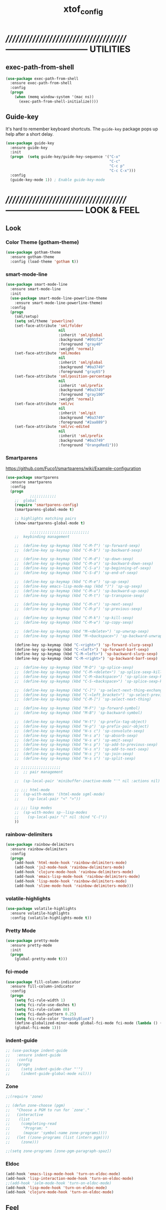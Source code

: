 #+TITLE: xtof_config

* //////////////////////////////////////-----------------------------  UTILITIES
** exec-path-from-shell

#+begin_src emacs-lisp
  (use-package exec-path-from-shell
    :ensure exec-path-from-shell
    :config
    (progn
      (when (memq window-system '(mac ns))
        (exec-path-from-shell-initialize))))
#+end_src

** Guide-key

It's hard to remember keyboard shortcuts. The =guide-key= package pops up help after a short delay.
#+begin_src emacs-lisp
  (use-package guide-key
    :ensure guide-key
    :init
    (progn  (setq guide-key/guide-key-sequence '("C-x"
                                                 "C-c"
                                                 "C-c p"
                                                 "C-c C-x")))
    :config
    (guide-key-mode 1)) ; Enable guide-key-mode
#+end_src

* //////////////////////////////////////---------------------------  LOOK & FEEL
** Look
*** Color Theme (gotham-theme)

#+begin_src emacs-lisp
  (use-package gotham-theme
    :ensure gotham-theme
    :config (load-theme 'gotham t))
#+end_src

*** smart-mode-line

#+BEGIN_SRC emacs-lisp
  (use-package smart-mode-line
    :ensure smart-mode-line
    :init
    (use-package smart-mode-line-powerline-theme
      :ensure smart-mode-line-powerline-theme)
    :config
    (progn
      (sml/setup)
      (setq sml/theme 'powerline)
      (set-face-attribute 'sml/folder
                          nil
                          :inherit 'sml/global
                          :background "#091f2e"
                          :foreground "gray40"
                          :weight 'normal)
      (set-face-attribute 'sml/modes
                          nil 
                          :inherit 'sml/global
                          :background "#0a3749"
                          :foreground "gray65")
      (set-face-attribute 'sml/position-percentage
                          nil 
                          :inherit 'sml/prefix
                          :background "#0a3749"
                          :foreground "gray100"
                          :weight 'normal)
      (set-face-attribute 'sml/vc
                          nil 
                          :inherit 'sml/git
                          :background "#0a3749"
                          :foreground "#2aa889")
      (set-face-attribute 'sml/vc-edited
                          nil
                          :inherit 'sml/prefix
                          :background "#0a3749"
                          :foreground "OrangeRed1")))
#+END_SRC

*** Smartparens

https://github.com/Fuco1/smartparens/wiki/Example-configuration
#+begin_src emacs-lisp
  (use-package smartparens
    :ensure smartparens
    :config
    (progn
             ;;;;;;;;;;;;
      ;;  global
      (require 'smartparens-config)
      (smartparens-global-mode t)

      ;; highlights matching pairs
      (show-smartparens-global-mode t)

             ;;;;;;;;;;;;;;;;;;;;;;;;;;;
      ;;  keybinding management

      ;;  (define-key sp-keymap (kbd "C-M-f") 'sp-forward-sexp)
      ;;  (define-key sp-keymap (kbd "C-M-b") 'sp-backward-sexp)

      ;;  (define-key sp-keymap (kbd "C-M-d") 'sp-down-sexp)
      ;;  (define-key sp-keymap (kbd "C-M-a") 'sp-backward-down-sexp)
      ;;  (define-key sp-keymap (kbd "C-S-a") 'sp-beginning-of-sexp)
      ;;  (define-key sp-keymap (kbd "C-S-d") 'sp-end-of-sexp)

      ;;  (define-key sp-keymap (kbd "C-M-e") 'sp-up-sexp)
      ;;  (define-key emacs-lisp-mode-map (kbd ")") 'sp-up-sexp)
      ;;  (define-key sp-keymap (kbd "C-M-u") 'sp-backward-up-sexp)
      ;;  (define-key sp-keymap (kbd "C-M-t") 'sp-transpose-sexp)

      ;;  (define-key sp-keymap (kbd "C-M-n") 'sp-next-sexp)
      ;;  (define-key sp-keymap (kbd "C-M-p") 'sp-previous-sexp)

      ;;  (define-key sp-keymap (kbd "C-M-k") 'sp-kill-sexp)
      ;;  (define-key sp-keymap (kbd "C-M-w") 'sp-copy-sexp)

      ;;  (define-key sp-keymap (kbd "M-<delete>") 'sp-unwrap-sexp)
      ;;  (define-key sp-keymap (kbd "M-<backspace>") 'sp-backward-unwrap-sexp)

      (define-key sp-keymap (kbd "C-<right>") 'sp-forward-slurp-sexp)
      (define-key sp-keymap (kbd "C-<left>") 'sp-forward-barf-sexp)
      (define-key sp-keymap (kbd "C-M-<left>") 'sp-backward-slurp-sexp)
      (define-key sp-keymap (kbd "C-M-<right>") 'sp-backward-barf-sexp)

      ;;  (define-key sp-keymap (kbd "M-D") 'sp-splice-sexp)
      ;;  (define-key sp-keymap (kbd "C-M-<delete>") 'sp-splice-sexp-killing-forward)
      ;;  (define-key sp-keymap (kbd "C-M-<backspace>") 'sp-splice-sexp-killing-backward)
      ;;  (define-key sp-keymap (kbd "C-S-<backspace>") 'sp-splice-sexp-killing-around)

      ;;  (define-key sp-keymap (kbd "C-]") 'sp-select-next-thing-exchange)
      ;;  (define-key sp-keymap (kbd "C-<left_bracket>") 'sp-select-previous-thing)
      ;;  (define-key sp-keymap (kbd "C-M-]") 'sp-select-next-thing)

      ;;  (define-key sp-keymap (kbd "M-F") 'sp-forward-symbol)
      ;;  (define-key sp-keymap (kbd "M-B") 'sp-backward-symbol)

      ;;  (define-key sp-keymap (kbd "H-t") 'sp-prefix-tag-object)
      ;;  (define-key sp-keymap (kbd "H-p") 'sp-prefix-pair-object)
      ;;  (define-key sp-keymap (kbd "H-s c") 'sp-convolute-sexp)
      ;;  (define-key sp-keymap (kbd "H-s a") 'sp-absorb-sexp)
      ;;  (define-key sp-keymap (kbd "H-s e") 'sp-emit-sexp)
      ;;  (define-key sp-keymap (kbd "H-s p") 'sp-add-to-previous-sexp)
      ;;  (define-key sp-keymap (kbd "H-s n") 'sp-add-to-next-sexp)
      ;;  (define-key sp-keymap (kbd "H-s j") 'sp-join-sexp)
      ;;  (define-key sp-keymap (kbd "H-s s") 'sp-split-sexp)

      ;; ;;;;;;;;;;;;;;;;;;
      ;;  ;; pair management

      ;;  (sp-local-pair 'minibuffer-inactive-mode "'" nil :actions nil)

      ;; ;;; html-mode
      ;;  (sp-with-modes '(html-mode sgml-mode)
      ;;    (sp-local-pair "<" ">"))

      ;; ;;; lisp modes
      ;;  (sp-with-modes sp--lisp-modes
      ;;    (sp-local-pair "(" nil :bind "C-("))
      ))
#+end_src

*** rainbow-delimiters

#+begin_src emacs-lisp
  (use-package rainbow-delimiters
    :ensure rainbow-delimiters
    :config
    (progn
      (add-hook 'html-mode-hook 'rainbow-delimiters-mode)
      (add-hook 'js2-mode-hook 'rainbow-delimiters-mode)
      (add-hook 'clojure-mode-hook 'rainbow-delimiters-mode)
      (add-hook 'emacs-lisp-mode-hook 'rainbow-delimiters-mode)
      (add-hook 'lisp-mode-hook 'rainbow-delimiters-mode)
      (add-hook 'slime-mode-hook 'rainbow-delimiters-mode)))
#+end_src

*** volatile-highlights

#+begin_src emacs-lisp
  (use-package volatile-highlights
    :ensure volatile-highlights
    :config (volatile-highlights-mode t))
#+end_src

*** Pretty Mode

#+begin_src emacs-lisp
  (use-package pretty-mode
    :ensure pretty-mode
    :init
    (progn
      (global-pretty-mode t)))
#+end_src

*** fci-mode
							  
#+begin_src emacs-lisp
  (use-package fill-column-indicator
    :ensure fill-column-indicator
    :config 
    (progn
      (setq fci-rule-width 1)
      (setq fci-rule-use-dashes t)
      (setq fci-rule-column 80)
      (setq fci-dash-pattern 0.25)
      (setq fci-rule-color "DeepSkyBlue4")
      (define-globalized-minor-mode global-fci-mode fci-mode (lambda () (fci-mode 1)))
      (global-fci-mode 1)))
#+end_src

*** indent-guide

#+begin_src emacs-lisp
  ;; (use-package indent-guide
  ;;   :ensure indent-guide
  ;;   :config
  ;;   (progn
  ;;     (setq indent-guide-char "'")
  ;;     (indent-guide-global-mode nil)))
#+end_src

*** Zone

#+begin_src emacs-lisp
  ;;(require 'zone)

  ;; (defun zone-choose (pgm)
  ;;   "Choose a PGM to run for `zone'."
  ;;   (interactive
  ;;    (list
  ;;     (completing-read
  ;;      "Program: "
  ;;      (mapcar 'symbol-name zone-programs))))
  ;;   (let ((zone-programs (list (intern pgm))))
  ;;     (zone)))

  ;;(setq zone-programs [zone-pgm-paragraph-spaz])
#+end_src
*** Eldoc

#+BEGIN_SRC emacs-lisp
  (add-hook 'emacs-lisp-mode-hook 'turn-on-eldoc-mode)
  (add-hook 'lisp-interaction-mode-hook 'turn-on-eldoc-mode)
  ;;(add-hook 'ielm-mode-hook 'turn-on-eldoc-mode)
  (add-hook 'lisp-mode-hook 'turn-on-eldoc-mode)
  (add-hook 'clojure-mode-hook 'turn-on-eldoc-mode)
#+END_SRC

** Feel
*** Auto-complete

#+begin_src emacs-lisp
  (use-package auto-complete
    :ensure auto-complete
    :config
    (progn
      (ac-config-default)
      (ac-flyspell-workaround)
      (setq ac-comphist-file (concat xtof/savefile-directory "/" "ac-comphist.dat"))
      
      (setq ac-auto-start nil)
      (setq ac-dwim t)
      (setq ac-quick-help-delay 0.7)
      
              ;;;;;;;;;;;;;;;;;;;;
      ;;  Key triggers  ;;
      (ac-set-trigger-key "TAB")
      
      (define-key ac-completing-map "\t" 'ac-complete)
      (define-key ac-completing-map (kbd "M-RET") 'ac-help)
      (define-key ac-completing-map "\r" 'nil)
      
      (setq ac-use-menu-map t)
      (define-key ac-menu-map "\C-n" 'ac-next)
      (define-key ac-menu-map "\C-p" 'ac-previous)
              ;;;;;;;;;;;;;;;;;;;;
              ;;;;;;;;;;;;;;;;;;;;

              ;;;;;;;;;;;;;;;;;;;;;;;;;;;;;;;;;;;;;;;;;;;;;;;;;;;;;;;;;;;;;;;
      ;;  Disable fci when popup is shown/renamble on popup close  ;;;;;;;;;;;;;;;;;;;;;;;;;;;;;;;
      ;;  see: http://emacs.stackexchange.com/questions/147/how-can-i-get-a-ruler-at-column-80  ;;
      (defun sanityinc/fci-enabled-p () (symbol-value 'fci-mode))
      (defvar sanityinc/fci-mode-suppressed nil)
      (make-variable-buffer-local 'sanityinc/fci-mode-suppressed)
      (defadvice popup-create (before suppress-fci-mode activate)
        "Suspend fci-mode while popups are visible"
        (let ((fci-enabled (sanityinc/fci-enabled-p)))
          (when fci-enabled
            (setq sanityinc/fci-mode-suppressed fci-enabled)
            (turn-off-fci-mode))))
      (defadvice popup-delete (after restore-fci-mode activate)
        "Restore fci-mode when all popups have closed"
        (when (and sanityinc/fci-mode-suppressed
                 (null popup-instances))
          (setq sanityinc/fci-mode-suppressed nil)
          (turn-on-fci-mode)))))
#+end_src

*** Helm

#+begin_src emacs-lisp
  (use-package helm
    :ensure helm
    :init
    (progn  
      (setq helm-candidate-number-limit 100)
      ;; From https://gist.github.com/antifuchs/9238468
      (setq helm-idle-delay 0.0 ; update fast sources immediately (doesn't).
            helm-input-idle-delay 0.01  ; this actually updates things
                                          ; reeeelatively quickly.
            helm-quick-update t
            helm-M-x-requires-pattern nil
            helm-ff-skip-boring-files t)
      (helm-mode))
    :config
    (progn
      (require 'helm-config)
      ;; helm projectile
      (use-package helm-projectile
        :ensure helm-projectile
        :init (helm-projectile-on))
      ;; helm swoop
      (use-package helm-swoop
        :ensure helm-swoop
        :bind (("C-S-s" . helm-swoop)))
      ;; I don't like the way switch-to-buffer uses history, since
      ;; that confuses me when it comes to buffers I've already
      ;; killed. Let's use ido instead.
      ;; (add-to-list 'helm-completing-read-handlers-alist 
      ;;           '(switch-to-buffer . ido))
      ;; Unicode
      (add-to-list 'helm-completing-read-handlers-alist 
                   '(insert-char . ido))
      (ido-mode -1)) ;; Turn off ido mode in case I enabled it accidentally...in favor of Helm
    :bind
    (("C-c h" . helm-mini) 
     ("M-x" . helm-M-x)))
#+end_src

*** Aggressive-Indent

#+begin_src emacs-lisp
  (use-package aggressive-indent
    :init
    (progn
      (global-aggressive-indent-mode t)
      (add-to-list 'aggressive-indent-excluded-modes 'html-mode)
      (add-to-list 'aggressive-indent-excluded-modes 'ledger-mode)))
#+end_src

*** Workgroups2

#+begin_src emacs-lisp
  (use-package workgroups2
    :ensure workgroups2
    :config (progn
              (workgroups-mode 1)))
#+end_src
*** IBuffer

#+BEGIN_SRC emacs-lisp
  (autoload 'ibuffer "ibuffer" "List buffers." t)
  (setq ibuffer-saved-filter-groups
        (quote (("default"
                 ("dired" (mode . dired-mode))
                 ("perl" (mode . cperl-mode))
                 ("php" (mode . php-mode))
                 ("python" (mode . python-mode))
                 ("clojure" (mode . clojure-mode))
                 ("lisp" (mode . lisp-mode))
                 ("sass" (mode . scss-mode))
                 ("ruby" (mode . ruby-mode))
                 ("org" (mode . org-mode))
                 ("irc" (mode . rcirc-mode))
                 ("js" (mode . js2-mode))
                 ("css" (mode . css-mode))
                 ("html" (mode . html-mode))
                 ("magit" (name . "\*magit"))
                 ("ledger" (mode . ledger-mode))
                 ("emacs" (or
                           (mode . emacs-lisp-mode)
                           (name . "\*eshell")
                           (name . "^\\*scratch\\*$")
                           (name . "^\\*Messages\\*$")))))))

  (add-hook 'ibuffer-mode-hook
            '(lambda ()
               (ibuffer-auto-mode 1)
               (ibuffer-switch-to-saved-filter-groups "default")))

  (setq ibuffer-show-empty-filter-groups nil)
#+END_SRC

*** EShell

#+BEGIN_SRC emacs-lisp

  ;; (require 'eshell)
  ;; (require 'em-smart)
  ;; ;; smart display
  ;; (setq eshell-where-to-jump 'begin)
  ;; (setq eshell-review-quick-commands nil)
  ;; (setq eshell-smart-space-goes-to-end t)





  ;; (setq eshell-directory-name (expand-file-name "./" (expand-file-name "eshell" xtof/savefile-directory)))

  ;; (setq eshell-last-dir-ring-file-name
  ;;       (concat eshell-directory-name "lastdir"))
  ;; (setq eshell-ask-to-save-last-dir 'always)

  ;; (setq eshell-history-file-name
  ;;       (concat eshell-directory-name "history"))

  ;; ;;(setq eshell-aliases-file (expand-file-name "eshell.alias" jp:personal-dir ))

  ;; (require 'cl)
  ;; (defun xtof/shorten-dir (dir)
  ;;   "Shorten a directory, (almost) like fish does it."
  ;;   (let ((scount (1- (count ?/ dir))))
  ;;     (dotimes (i scount)
  ;;       (string-match "\\(/\\.?.\\)[^/]+" dir)
  ;;       (setq dir (replace-match "\\1" nil nil dir))))
  ;;   dir)

  ;; (setq eshell-prompt-function
  ;;       (lambda ()
  ;;         (concat
  ;;          (xtof/shorten-dir (eshell/pwd))
  ;;          " > ")))

  ;; (setq eshell-cmpl-cycle-completions nil
  ;;       eshell-save-history-on-exit t
  ;;       eshell-buffer-shorthand t
  ;;       eshell-cmpl-dir-ignore "\\`\\(\\.\\.?\\|CVS\\|\\.svn\\|\\.git\\)/\\'")

  ;; (eval-after-load 'esh-opt
  ;;   '(progn
  ;;      (require 'em-prompt)
  ;;      (require 'em-term)
  ;;      (require 'em-cmpl)
  ;;      (electric-pair-mode -1)
  ;;      (setenv "LANG" "en_US.UTF-8")
  ;;      (setenv "PAGER" "cat")
  ;;      (add-hook 'eshell-mode-hook ;; for some reason this needs to be a hook
  ;;                '(lambda () (define-key eshell-mode-map "\C-a" 'eshell-bol)))
  ;;      (setq eshell-cmpl-cycle-completions nil)

  ;;      ;; TODO: submit these via M-x report-emacs-bug
  ;;      (add-to-list 'eshell-visual-commands "ssh")
  ;;      (add-to-list 'eshell-visual-commands "tail")
  ;;      (add-to-list 'eshell-command-completions-alist
  ;;                   '("gunzip" "gz\\'"))
  ;;      (add-to-list 'eshell-command-completions-alist
  ;;                   '("tar" "\\(\\.tar|\\.tgz\\|\\.tar\\.gz\\)\\'"))))

  ;; ;;;###autoload
  ;; (defun eshell/cds ()
  ;;   "Change directory to the project's root."
  ;;   (eshell/cd (locate-dominating-file default-directory "src")))

  ;; ;;;###autoload
  ;; (defun eshell/cds ()
  ;;   "Change directory to the project's root."
  ;;   (eshell/cd (locate-dominating-file default-directory "src")))

  ;; ;;;###autoload
  ;; (defun eshell/cdl ()
  ;;   "Change directory to the project's root."
  ;;   (eshell/cd (locate-dominating-file default-directory "lib")))

  ;; ;;;###autoload
  ;; (defun eshell/cdg ()
  ;;   "Change directory to the project's root."
  ;;   (eshell/cd (locate-dominating-file default-directory ".git")))

  ;; ;; these two haven't made it upstream yet
  ;; ;;;###autoload
  ;; (when (not (functionp 'eshell/find))
  ;;   (defun eshell/find (dir &rest opts)
  ;;     (find-dired dir (mapconcat (lambda (arg)
  ;;                                  (if (get-text-property 0 'escaped arg)
  ;;                                      (concat "\"" arg "\"")
  ;;                                    arg))
  ;;                                opts " "))))

  ;; ;;;###autoload
  ;; (when (not (functionp 'eshell/rgrep))
  ;;   (defun eshell/rgrep (&rest args)
  ;;     "Use Emacs grep facility instead of calling external grep."
  ;;     (eshell-grep "rgrep" args t)))

  ;; ;;;###autoload
  ;; (defun eshell/extract (file)
  ;;   (let ((command (some (lambda (x)
  ;;                          (if (string-match-p (car x) file)
  ;;                              (cadr x)))
  ;;                        '((".*\.tar.bz2" "tar xjf")
  ;;                          (".*\.tar.gz" "tar xzf")
  ;;                          (".*\.bz2" "bunzip2")
  ;;                          (".*\.rar" "unrar x")
  ;;                          (".*\.gz" "gunzip")
  ;;                          (".*\.tar" "tar xf")
  ;;                          (".*\.tbz2" "tar xjf")
  ;;                          (".*\.tgz" "tar xzf")
  ;;                          (".*\.zip" "unzip")
  ;;                          (".*\.Z" "uncompress")
  ;;                          (".*" "echo 'Could not extract the file:'")))))
  ;;     (eshell-command-result (concat command " " file))))

  ;; (defface xtof/eshell-error-prompt-face
  ;;   '((((class color) (background dark)) (:foreground "red" :bold t))
  ;;     (((class color) (background light)) (:foreground "red" :bold t)))
  ;;   "Face for nonzero prompt results"
  ;;   :group 'eshell-prompt)

  ;; (add-hook 'eshell-after-prompt-hook
  ;;           (defun xtof/eshell-exit-code-prompt-face ()
  ;;             (when (and eshell-last-command-status
  ;;                        (not (zerop eshell-last-command-status)))
  ;;               (let ((inhibit-read-only t))
  ;;                 (add-text-properties
  ;;                  (save-excursion (beginning-of-line) (point)) (point-max)
  ;;                  '(face xtof/eshell-error-prompt-face))))))

  ;; ;; (defun xtof/eshell-in-dir (&optional prompt)
  ;; ;;   "Change the directory of an existing eshell to the directory of the file in
  ;; ;;   the current buffer or launch a new eshell if one isn't running.  If the
  ;; ;;   current buffer does not have a file (e.g., a *scratch* buffer) launch or raise
  ;; ;;   eshell, as appropriate.  Given a prefix arg, prompt for the destination
  ;; ;;   directory."
  ;; ;;   (interactive "P")
  ;; ;;   (let* ((name (buffer-file-name))
  ;; ;;          (dir (cond (prompt (read-directory-name "Directory: " nil nil t))
  ;; ;;                     (name (file-name-directory name))
  ;; ;;                     (t nil)))
  ;; ;;          (buffers (delq nil (mapcar (lambda (buf)
  ;; ;;                                     (with-current-buffer buf
  ;; ;;                                       (when (eq 'eshell-mode major-mode)
  ;; ;;                                         (buffer-name))))
  ;; ;;                                   (buffer-list))))
  ;; ;;          (buffer (cond ((eq 1 (length buffers)) (first buffers))
  ;; ;;                        ((< 1 (length buffers)) (ido-completing-read
  ;; ;;                                                 "Eshell buffer: " buffers nil t
  ;; ;;                                                 nil nil (first buffers)))
  ;; ;;                        (t (eshell)))))
  ;; ;;     (with-current-buffer buffer
  ;; ;;       (when dir
  ;; ;;         (eshell/cd (list dir))
  ;; ;;         (eshell-send-input))
  ;; ;;       (end-of-buffer)
  ;; ;;       (pop-to-buffer buffer))))
#+END_SRC
    
*** Midnight Mode

#+BEGIN_SRC emacs-lisp
  (use-package midnight
    :ensure midnight
    :config (progn
              (setq clean-buffer-list-delay-general 1)))
#+END_SRC
* //////////////////////////////////////----------------------------  NAVIGATION
** ace-jump-mode

#+begin_src emacs-lisp
  (use-package ace-jump-mode
    :ensure ace-jump-mode
    :bind
    ("M-SPC" . ace-jump-mode)
    ("M-S-SPC" . just-one-space))
 #+end_src

* //////////////////////////////////////-----------------------  VERSION CONTROL
** magit

#+begin_src emacs-lisp
  (use-package magit
    :ensure magit
    :defer t
    :config
    (progn
      (use-package git-commit-mode
        :ensure git-commit-mode
        :defer t)
      (use-package gitconfig-mode
        :ensure gitconfig-mode
        :defer t)
      (use-package gitignore-mode
        :ensure gitignore-mode
        :defer t)
      (use-package gitattributes-mode
        :ensure gitattributes-mode
        :defer t))
    :bind
    ("C-x g" . magit-status)
    ("C-x C-g p" . magit-push))
#+end_src
   
* //////////////////////////////////////----------------------  LANGUAGE SUPPORT
** WEB
*** web-mode

#+begin_src emacs-lisp
;;  (use-package web-mode
;;    :init 
;;    (progn
;;      (add-to-list 'auto-mode-alist '("\\.html?\\'" . web-mode))))
#+end_src

*** js2-mode

#+begin_src emacs-lisp
  (use-package js2-mode
    :ensure js2-mode
    :mode
    (("\\.js\\'" . js2-mode)
     ("\\.json\\'" . js2-mode))
    ;;:interpreter ("node" . js2mode)
    :config
    (progn
      ;;;;;;;;;;;;;;;;;;;;;;;;;;;;;;;;;;;;;;;;;;;;;;;;;;;;;;;;;;;;;;;;;;;;;;;;;;;;;;;;;;;;;;;;;;;;;;;;;;;;;;;
      ;;  https://github.com/jakubholynet/dotfiles/blob/dotf/.live-packs/jholy-pack/lib/nodejs-repl-eval.el
      ;;  via https://atlanis.net/blog/posts/nodejs-repl-eval.html
      (use-package nodejs-repl-eval
        :config (progn
                  (add-hook 'js2-mode-hook '(lambda () (local-set-key "\C-x\C-e" 'nodejs-repl-eval-dwim)))))
      (use-package js2-refactor
        :ensure t
        :config (progn
                  (js2r-add-keybindings-with-prefix "C-c C-m")))
      ;;;;;;
      (setq js2-basic-offset 2)
      (setq js2-highlight-level 3)
      (setq js2-indent-switch-body t)
      ;;(setq js2-mode-indent-inhibit-undo nil)
      ;;;;;;
      (add-hook 'js2-mode-hook (lambda () (smartparens-mode -1)) t)
      (add-hook 'js2-mode-hook '(lambda () (local-set-key (kbd "RET") 'newline-and-indent)))))
#+end_src

*** tern

#+begin_src emacs-lisp
  (use-package tern
    :ensure t
    :init
    (progn
      (add-hook 'js2-mode-hook (lambda () (tern-mode t)))
      (use-package tern-auto-complete
        :ensure t
        :init
        (progn
          (tern-ac-setup)))))
#+end_src

*** nodejs-repl

#+begin_src emacs-lisp
  (use-package nodejs-repl
    :ensure nodejs-repl)
#+end_src

*** skewer-mode

#+begin_src emacs-lisp
  (use-package skewer-mode
    :ensure skewer-mode
    :defer t 
    :config
    (progn
      (add-hook 'js2-mode-hook 'skewer-mode)
      (add-hook 'css-mode-hook 'skewer-css-mode)
      (add-hook 'html-mode-hook 'skewer-html-mode)))
#+end_src

*** web-beautify

#+begin_src emacs-lisp
  (use-package web-beautify
    :ensure web-beautify
    :defer t
    :config
    (progn  
      (eval-after-load 'js2-mode
        '(define-key js2-mode-map (kbd "C-c b") 'web-beautify-js))
      (eval-after-load 'json-mode
        '(define-key json-mode-map (kbd "C-c b") 'web-beautify-js))
      (eval-after-load 'sgml-mode
        '(define-key html-mode-map (kbd "C-c b") 'web-beautify-html))
      (eval-after-load 'css-mode
        '(define-key css-mode-map (kbd "C-c b") 'web-beautify-css))
      (eval-after-load 'js2-mode
        '(add-hook 'js2-mode-hook
                   (lambda ()
                     (add-hook 'before-save-hook 'web-beautify-js-buffer t t))))
      (eval-after-load 'json-mode
        '(add-hook 'json-mode-hook
                   (lambda ()
                     (add-hook 'before-save-hook 'web-beautify-js-buffer t t))))
      (eval-after-load 'sgml-mode
        '(add-hook 'html-mode-hook
                   (lambda ()
                     (add-hook 'before-save-hook 'web-beautify-html-buffer t t))))
      (eval-after-load 'css-mode
        '(add-hook 'css-mode-hook
                   (lambda ()
                     (add-hook 'before-save-hook 'web-beautify-css-buffer t t))))))
#+end_src

*** ac-html

# ;;#+begin_src emacs-lisp
# ;;  (use-package ac-html
# ;;    :init
# ;;    (progn
# ;;      (add-hook 'html-mode-hook 'ac-html-enable)
#  ;;     (add-to-list 'ac-sources 'ac-source-html-attribute-value)
#  ;;     (add-to-list 'ac-sources 'ac-source-html-tag)
#  ;;     (add-to-list 'ac-sources 'ac-source-html-attribute)
# ;;If you are using web-mode:
# ;;Additionally you need to add these lines:
# ;;(add-to-list 'web-mode-ac-sources-alist
# ;;             '("html" . (ac-source-html-attribute-value
# ;;                         ac-source-html-tag
# ;;                         ac-source-html-attribute)))
# ;;If you are using haml-mode:
# ;;use `ac-source-haml-tag' and `ac-source-haml-attribute'
# ;;))
# ;;#+end_src
# ;;#+begin_src emacs-lisp
# (use-package web-mode auto-complete
#   :ensure web-mode
#   :init (add-to-list 'auto-mode-alist '("\\.html?\\'" . web-mode))
#   :config
#   (progn
#     (setq web-mode-enable-current-element-highlight t)
#     (setq web-mode-ac-sources-alist
#           '(("css" . (ac-source-css-property))
#             ("html" . (ac-source-words-in-buffer ac-source-abbrev)))
#           )))
# #+end_src

*** php-mode

#+BEGIN_SRC emacs-lisp
  (use-package php-mode
    :ensure php-mode
    :defer t
    :init
    (progn
      (add-to-list 'auto-mode-alist '("\\.php$" . php-mode))
      (add-to-list 'auto-mode-alist '("\\.inc$" . php-mode))))
#+END_SRC

*** scss-mode

#+BEGIN_SRC emacs-lisp
  (use-package scss-mode
    :ensure scss-mode
    :init
    (progn
      ;;(setq exec-path (cons (expand-file-name "~/.gem/ruby/1.8/bin") exec-path))
      (add-to-list 'auto-mode-alist '("\\.scss\\'" . scss-mode)))
    :config
    (progn
      (add-hook 'scss-mode-hook 'flymake-mode)))
#+END_SRC

*** grunt

#+BEGIN_SRC emacs-lisp
(defun grunt ()
  "Run grunt"
  (interactive)
  (let* ((grunt-buffer (get-buffer-create "*grunt*"))
         (result (call-process-shell-command grunt-cmd nil grunt-buffer t))
         (output (with-current-buffer grunt-buffer (buffer-string))))
    (cond ((zerop result)
           (message "Grunt completed without errors"))
          (t
           (message nil)
           (split-window-vertically)
           (set-window-buffer (next-window) grunt-buffer)))))
(global-set-key (kbd "C-S-p") 'grunt)
(setq grunt-cmd "grunt --no-color --config ~/grunt.js")
#+END_SRC

** Lisp
*** Clojure

#+begin_src emacs-lisp
  (use-package clojure-mode
    :ensure clojure-mode
    :defer t)
#+end_src

**** cider

#+begin_src emacs-lisp
  (use-package cider
    :ensure cider
    :defer t
    :config (progn
      (add-hook 'clojure-mode-hook 'cider-mode)
      ;; Enable eldoc in Clojure buffers:
      (add-hook 'cider-mode-hook 'cider-turn-on-eldoc-mode)
      ;; Log communication with the nREPL server (extremely useful for debugging CIDER problems):
      ;; (The log will go to the buffer *nrepl-messages*.)
      (setq nrepl-log-messages t)
      ;; You can hide the *nrepl-connection* and *nrepl-server* buffers from appearing in some buffer switching commands like switch-to-buffer(C-x b) like this:
      ;; When using switch-to-buffer, pressing SPC after the command will make the hidden buffers visible. They'll always be visible in list-buffers (C-x C-b).
      (setq nrepl-hide-special-buffers t)
      ;;Error messages may be wrapped for readability. If this value is nil, messages will not be wrapped; if it is truthy but non-numeric, the default fill-column will be used.
      (setq cider-stacktrace-fill-column 80)
      ;; The REPL buffer name can also display the port on which the nREPL server is running. Buffer name will look like cider-repl project-name:port.
      (setq nrepl-buffer-name-show-port t)

      (add-hook 'cider-repl-mode-hook 'smartparens-strict-mode)
      (add-hook 'cider-repl-mode-hook 'rainbow-delimiters-mode)))
#+end_src

**** ac-cider

#+begin_src emacs-lisp
  (use-package ac-cider
    :ensure ac-cider
    ;;:defer t
    :config (progn
      (add-hook 'cider-mode-hook 'ac-flyspell-workaround)
      (add-hook 'cider-mode-hook 'ac-cider-setup)
      (add-hook 'cider-repl-mode-hook 'ac-cider-setup)
      (eval-after-load "auto-complete"
        '(add-to-list 'ac-modes 'cider-mode))

      (defun set-auto-complete-as-completion-at-point-function ()
        (setq completion-at-point-functions '(auto-complete)))

      (add-hook 'auto-complete-mode-hook 'set-auto-complete-as-completion-at-point-function)
      (add-hook 'cider-mode-hook 'set-auto-complete-as-completion-at-point-function)))
#+end_src

**** quick repls

#+BEGIN_SRC emacs-lisp
  (use-package clojure-quick-repls
    :ensure clojure-quick-repls
    :defer t)
#+END_SRC

**** 4Clojure

#+begin_src emacs-lisp
  (use-package 4clojure
    :ensure 4clojure
    :defer t)
#+end_src

**** Arcadia

#+BEGIN_SRC emacs-lisp
(defcustom arcadia-repl-command "ruby repl-client.rb"
  "Command to use for the Arcadia REPL into Unity.")

(defun arcadia-repl ()
  "Start repl"
  (interactive)
  (run-lisp arcadia-repl-command))
#+END_SRC

*** eLisp

#+begin_src emacs-lisp
;;  (use-package clojure-mode-extra-font-locking
;;    :init
;;    (progn
;;      (clojure-mode-extra-font-locking)))
#+end_src

*** Common Lisp

#+BEGIN_SRC emacs-lisp
  (use-package slime
    :ensure slime
    :init
    (progn  ;; Set your lisp system and, optionally, some contribs
      (setq inferior-lisp-program "/usr/local/bin/sbcl")
      (setq slime-contribs '(slime-fancy))))
#+END_SRC

*** SCHEME (mit-scheme)

#+begin_src emacs-lisp
  (setenv "MITSCHEME_LIBRARY_PATH"
          xtof/mitschem-library-path)
#+end_src

* //////////////////////////////////////--------------------------  PRODUCTIVITY
** Ledger Mode

#+begin_src emacs-lisp
  (use-package ledger-mode
    :ensure ledger-mode
    :defer t
    :init
    (progn
      (setq ledger-binary-path xof/ledger-path)
      (setq ledger-reconcile-insert-effective-date t)
      (add-to-list 'auto-mode-alist '("\\.ledger$" . ledger-mode))))
#+end_src

** Projectile

#+begin_src emacs-lisp

  ;; (defun xtof/helm-project ()
  ;;   "Preconfigured `helm'."
  ;;   (interactive)
  ;;   (condition-case nil
  ;;       (if (projectile-project-root)
  ;;           ;; add project files and buffers when in project
  ;;           (helm-other-buffer '(helm-c-source-projectile-files-list
  ;;                                helm-c-source-projectile-buffers-list
  ;;                                helm-c-source-buffers-list
  ;;                                helm-c-source-recentf
  ;;                                helm-c-source-buffer-not-found)
  ;;                              "*helm prelude*")
  ;;         ;; otherwise fallback to helm-mini
  ;;         (helm-mini))
  ;;     ;; fall back to helm mini if an error occurs (usually in projectile-project-root)
  ;;     (error (helm-mini))))

  (use-package projectile
    :ensure projectile
    ;;:defer t
    :init
    (progn 
      (setq projectile-cache-file (expand-file-name  "projectile.cache" xtof/savefile-directory)))
    :config
    (progn
      (projectile-global-mode t))
    ;;:bind ("C-c H" . xtof/helm-project)
    )
#+end_src

** gnus

#+BEGIN_SRC emacs-lisp
  (setq gnus-select-method
        `(nnimap "xtof.net"
                 (nnimap-address ,xtof/gnus-nnimap-address)
                 (nnimap-server-port 993)
                 (nnimap-stream ssl)))

  (setq starttls-use-gnutls t
        starttls-gnutls-program "gnutls-cli"
        starttls-extra-arguments '("--insecure"))

  (setq message-send-mail-function 'smtpmail-send-it
        smtpmail-smtp-server xtof/gnus-nnimap-address
        smtpmail-default-smtp-server xtof/gnus-nnimap-address
        smtpmail-smtp-service 587
        smtpmail-starttls-credentials `((,xtof/gnus-nnimap-address 587 nil nil))
        smtpmail-auth-credentials `((,xtof/gnus-nnimap-address 587 ,xtof/gnus-auth-user nil))
        smtpmail-local-domain xtof/gnus-local-domain)
#+END_SRC
